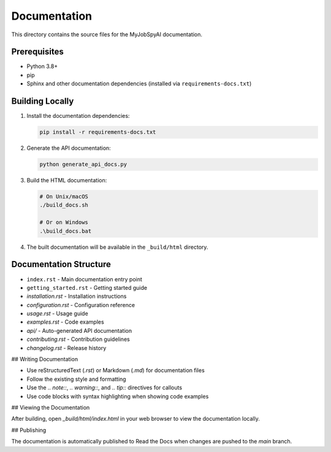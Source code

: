 Documentation
============

This directory contains the source files for the MyJobSpyAI documentation.

Prerequisites
------------

- Python 3.8+
- pip
- Sphinx and other documentation dependencies (installed via ``requirements-docs.txt``)

Building Locally
---------------

1. Install the documentation dependencies:

   .. code-block:: bash

      pip install -r requirements-docs.txt

2. Generate the API documentation:

   .. code-block:: bash

      python generate_api_docs.py

3. Build the HTML documentation:

   .. code-block:: bash

      # On Unix/macOS
      ./build_docs.sh

      # Or on Windows
      .\build_docs.bat

4. The built documentation will be available in the ``_build/html`` directory.

Documentation Structure
----------------------

- ``index.rst`` - Main documentation entry point
- ``getting_started.rst`` - Getting started guide
- `installation.rst` - Installation instructions
- `configuration.rst` - Configuration reference
- `usage.rst` - Usage guide
- `examples.rst` - Code examples
- `api/` - Auto-generated API documentation
- `contributing.rst` - Contribution guidelines
- `changelog.rst` - Release history

## Writing Documentation

- Use reStructuredText (`.rst`) or Markdown (`.md`) for documentation files
- Follow the existing style and formatting
- Use the `.. note::`, `.. warning::`, and `.. tip::` directives for callouts
- Use code blocks with syntax highlighting when showing code examples

## Viewing the Documentation

After building, open `_build/html/index.html` in your web browser to view the documentation locally.

## Publishing

The documentation is automatically published to Read the Docs when changes are pushed to the `main` branch.
